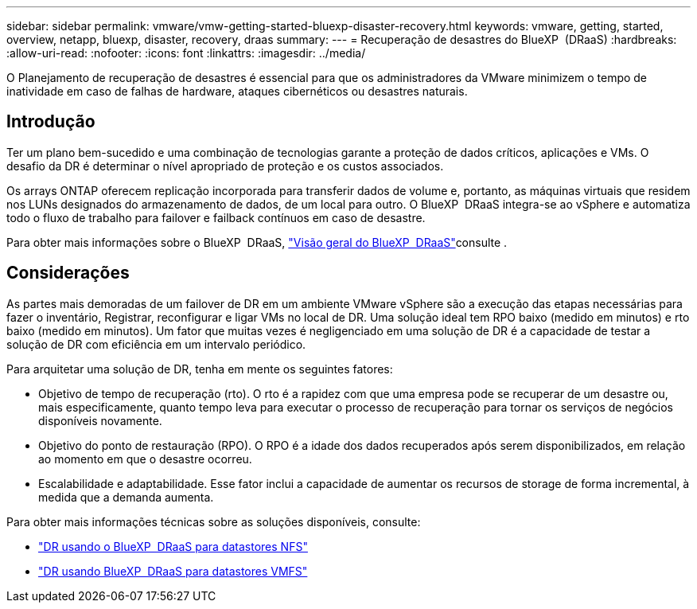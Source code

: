 ---
sidebar: sidebar 
permalink: vmware/vmw-getting-started-bluexp-disaster-recovery.html 
keywords: vmware, getting, started, overview, netapp, bluexp, disaster, recovery, draas 
summary:  
---
= Recuperação de desastres do BlueXP  (DRaaS)
:hardbreaks:
:allow-uri-read: 
:nofooter: 
:icons: font
:linkattrs: 
:imagesdir: ../media/


[role="lead"]
O Planejamento de recuperação de desastres é essencial para que os administradores da VMware minimizem o tempo de inatividade em caso de falhas de hardware, ataques cibernéticos ou desastres naturais.



== Introdução

Ter um plano bem-sucedido e uma combinação de tecnologias garante a proteção de dados críticos, aplicações e VMs. O desafio da DR é determinar o nível apropriado de proteção e os custos associados.

Os arrays ONTAP oferecem replicação incorporada para transferir dados de volume e, portanto, as máquinas virtuais que residem nos LUNs designados do armazenamento de dados, de um local para outro. O BlueXP  DRaaS integra-se ao vSphere e automatiza todo o fluxo de trabalho para failover e failback contínuos em caso de desastre.

Para obter mais informações sobre o BlueXP  DRaaS, link:https://docs.netapp.com/us-en/netapp-solutions/ehc/dr-draas-overview.html["Visão geral do BlueXP  DRaaS"]consulte .



== Considerações

As partes mais demoradas de um failover de DR em um ambiente VMware vSphere são a execução das etapas necessárias para fazer o inventário, Registrar, reconfigurar e ligar VMs no local de DR. Uma solução ideal tem RPO baixo (medido em minutos) e rto baixo (medido em minutos). Um fator que muitas vezes é negligenciado em uma solução de DR é a capacidade de testar a solução de DR com eficiência em um intervalo periódico.

Para arquitetar uma solução de DR, tenha em mente os seguintes fatores:

* Objetivo de tempo de recuperação (rto). O rto é a rapidez com que uma empresa pode se recuperar de um desastre ou, mais especificamente, quanto tempo leva para executar o processo de recuperação para tornar os serviços de negócios disponíveis novamente.
* Objetivo do ponto de restauração (RPO). O RPO é a idade dos dados recuperados após serem disponibilizados, em relação ao momento em que o desastre ocorreu.
* Escalabilidade e adaptabilidade. Esse fator inclui a capacidade de aumentar os recursos de storage de forma incremental, à medida que a demanda aumenta.


Para obter mais informações técnicas sobre as soluções disponíveis, consulte:

* link:https://docs.netapp.com/us-en/netapp-solutions/ehc/dr-draas-nfs.html["DR usando o BlueXP  DRaaS para datastores NFS"]
* link:https://docs.netapp.com/us-en/netapp-solutions/ehc/dr-draas-vmfs.html["DR usando BlueXP  DRaaS para datastores VMFS"]

